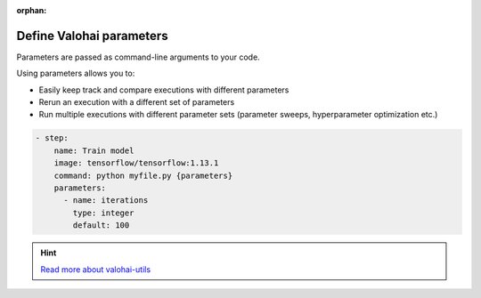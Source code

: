 :orphan:

.. meta::
    :description: Overview of how you'll read and write data in Valohai


.. _migrate-parameters:

Define Valohai parameters
#################################################

.. seealso::

    This how-to is a part of our :ref:`new-user-guide` series.

Parameters are passed as command-line arguments to your code.

Using parameters allows you to:

* Easily keep track and compare executions with different parameters
* Rerun an execution with a different set of parameters
* Run multiple executions with different parameter sets (parameter sweeps, hyperparameter optimization etc.)

.. tab:: valohai-utils (Python)

    .. code-block:: python

        import valohai

        # Define parameters in a dictionary
        default_parameters = {
            'iterations': 10,
        }
        
        # Create a step 'Train Model' in valohai.yaml with a set of parameters
        valohai.prepare(step="Train Model", default_parameters=default_parameters)
        
        # Access the parameters in your code
        for i in range(valohai.parameters('iterations').value):
            print("Iteration %s" % i)
    

    ..

    Generate or update your existing YAML file by running

    .. code-block:: bash

        vh yaml step myfile.py

    ..

    The generated ``valohai.yaml`` configuration file looks like:

.. tab:: Python

    .. code-block:: python

        import argparse

        def parse_args():
        parser = argparse.ArgumentParser()
        parser.add_argument('--iterations', type=int, default=10)
        return parser.parse_args()

        args = parse_args()
        
        print(args.iterations)

    ..

    Create a ``valohai.yaml`` configuration file and define your step in it:


.. tab:: R

    .. code-block:: r

        library(optparse)

        option_list <- list(
            make_option("--iterations", default = 10),
        )
        
        parser <- OptionParser(option_list = option_list)
        args <- parse_args(parser)

        iterations <- args$iterations
        write(iterations, stdout())

    ..

    Create a ``valohai.yaml`` configuration file and define your step in it:

.. code-block:: yaml

   - step:
       name: Train model
       image: tensorflow/tensorflow:1.13.1
       command: python myfile.py {parameters}
       parameters:
         - name: iterations
           type: integer
           default: 100

.. seealso::

    * `More about parameters </topic-guides/core-concepts/parameters/>`_

.. hint:: 

    `Read more about valohai-utils </topic-guides/valohai-utils/>`_